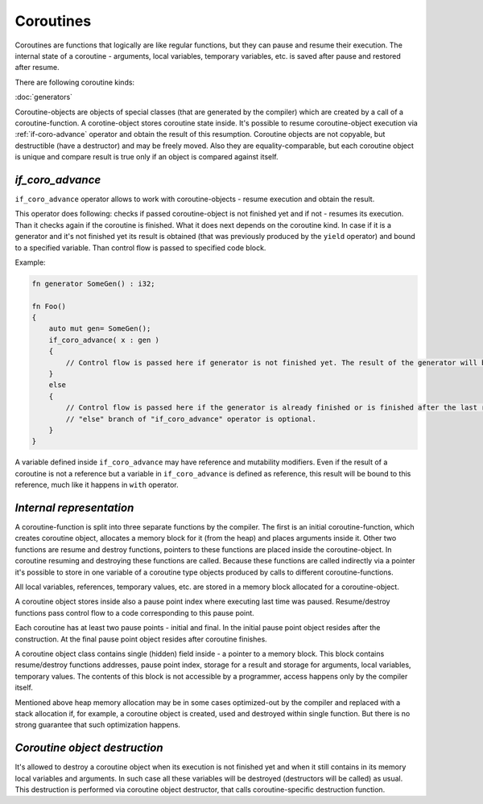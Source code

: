 Coroutines
==========

Coroutines are functions that logically are like regular functions, but they can pause and resume their execution.
The internal state of a coroutine - arguments, local variables, temporary variables, etc. is saved after pause and restored after resume.

There are following coroutine kinds:

:doc:`generators`

Coroutine-objects are objects of special classes (that are generated by the compiler) which are created by a call of a coroutine-function.
A corotine-object stores coroutine state inside.
It's possible to resume coroutine-object execution via :ref:`if-coro-advance` operator and obtain the result of this resumption.
Coroutine objects are not copyable, but destructible (have a destructor) and may be freely moved.
Also they are equality-comparable, but each coroutine object is unique and compare result is true only if an object is compared against itself.

.. _if-coro-advance:

*****************
*if_coro_advance*
*****************

``if_coro_advance`` operator allows to work with coroutine-objects - resume execution and obtain the result.

This operator does following: checks if passed coroutine-object is not finished yet and if not - resumes its execution.
Than it checks again if the coroutine is finished.
What it does next depends on the coroutine kind.
In case if it is a generator and it's not finished yet its result is obtained (that was previously produced by the ``yield`` operator) and bound to a specified variable.
Than control flow is passed to specified code block.

Example:

.. code-block:: u_spr

   fn generator SomeGen() : i32;

   fn Foo()
   {
       auto mut gen= SomeGen();
       if_coro_advance( x : gen )
       {
           // Control flow is passed here if generator is not finished yet. The result of the generator will be placed inside "x".
       }
       else
       {
           // Control flow is passed here if the generator is already finished or is finished after the last resume.
           // "else" branch of "if_coro_advance" operator is optional.
       }
   }

A variable defined inside ``if_coro_advance`` may have reference and mutability modifiers.
Even if the result of a coroutine is not a reference but a variable in ``if_coro_advance`` is defined as reference, this result will be bound to this reference, much like it happens in ``with`` operator.

*************************
*Internal representation*
*************************

A coroutine-function is split into three separate functions by the compiler.
The first is an initial coroutine-function, which creates coroutine object, allocates a memory block for it (from the heap) and places arguments inside it.
Other two functions are resume and destroy functions, pointers to these functions are placed inside the coroutine-object.
In coroutine resuming and destroying these functions are called.
Because these functions are called indirectly via a pointer it's possible to store in one variable of a coroutine type objects produced by calls to different coroutine-functions.

All local variables, references, temporary values, etc. are stored in a memory block allocated for a coroutine-object.

A coroutine object stores inside also a pause point index where executing last time was paused.
Resume/destroy functions pass control flow to a code corresponding to this pause point.

Each coroutine has at least two pause points - initial and final.
In the initial pause point object resides after the construction.
At the final pause point object resides after coroutine finishes.

A coroutine object class contains single (hidden) field inside - a pointer to a memory block.
This block contains resume/destroy functions addresses, pause point index, storage for a result and storage for arguments, local variables, temporary values.
The contents of this block is not accessible by a programmer, access happens only by the compiler itself.

Mentioned above heap memory allocation may be in some cases optimized-out by the compiler and replaced with a stack allocation if, for example, a coroutine object is created, used and destroyed within single function.
But there is no strong guarantee that such optimization happens.

******************************
*Coroutine object destruction*
******************************

It's allowed to destroy a coroutine object when its execution is not finished yet and when it still contains in its memory local variables and arguments.
In such case all these variables will be destroyed (destructors will be called) as usual.
This destruction is performed via coroutine object destructor, that calls coroutine-specific destruction function.
